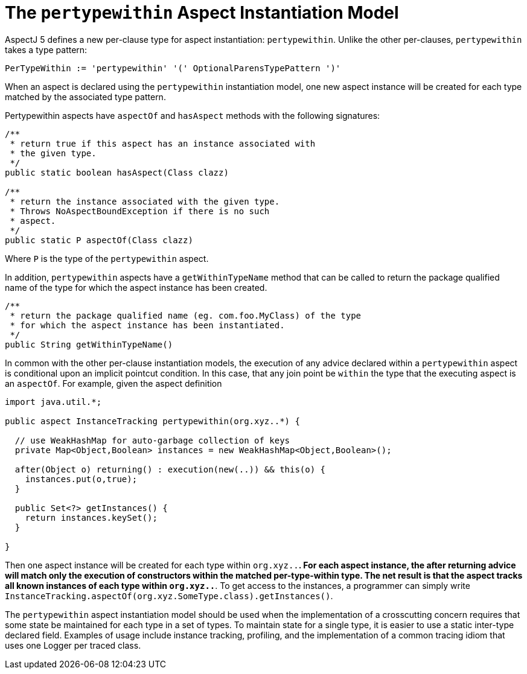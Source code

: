 [[pertypewithin]]
= The `pertypewithin` Aspect Instantiation Model

AspectJ 5 defines a new per-clause type for aspect instantiation:
`pertypewithin`. Unlike the other per-clauses, `pertypewithin` takes a
type pattern:

[source, text]
....
PerTypeWithin := 'pertypewithin' '(' OptionalParensTypePattern ')'
....

When an aspect is declared using the `pertypewithin` instantiation
model, one new aspect instance will be created for each type matched by
the associated type pattern.

Pertypewithin aspects have `aspectOf` and `hasAspect` methods with the
following signatures:

[source, java]
....
/**
 * return true if this aspect has an instance associated with
 * the given type.
 */
public static boolean hasAspect(Class clazz)

/**
 * return the instance associated with the given type.
 * Throws NoAspectBoundException if there is no such
 * aspect.
 */
public static P aspectOf(Class clazz)
....

Where `P` is the type of the `pertypewithin` aspect.

In addition, `pertypewithin` aspects have a `getWithinTypeName` method
that can be called to return the package qualified name of the type for
which the aspect instance has been created.

[source, java]
....
/**
 * return the package qualified name (eg. com.foo.MyClass) of the type
 * for which the aspect instance has been instantiated.
 */
public String getWithinTypeName()
....

In common with the other per-clause instantiation models, the execution
of any advice declared within a `pertypewithin` aspect is conditional
upon an implicit pointcut condition. In this case, that any join point
be `within` the type that the executing aspect is an `aspectOf`. For
example, given the aspect definition

[source, java]
....
import java.util.*;

public aspect InstanceTracking pertypewithin(org.xyz..*) {

  // use WeakHashMap for auto-garbage collection of keys
  private Map<Object,Boolean> instances = new WeakHashMap<Object,Boolean>();

  after(Object o) returning() : execution(new(..)) && this(o) {
    instances.put(o,true);
  }

  public Set<?> getInstances() {
    return instances.keySet();
  }

}
....

Then one aspect instance will be created for each type within
`org.xyz..*`. For each aspect instance, the after returning advice will
match only the execution of constructors within the matched
per-type-within type. The net result is that the aspect tracks all known
instances of each type within `org.xyz..*`. To get access to the
instances, a programmer can simply write
`InstanceTracking.aspectOf(org.xyz.SomeType.class).getInstances()`.

The `pertypewithin` aspect instantiation model should be used when the
implementation of a crosscutting concern requires that some state be
maintained for each type in a set of types. To maintain state for a
single type, it is easier to use a static inter-type declared field.
Examples of usage include instance tracking, profiling, and the
implementation of a common tracing idiom that uses one Logger per traced
class.
